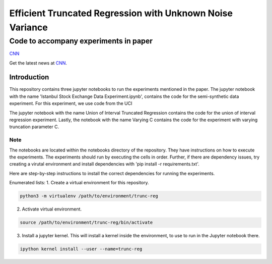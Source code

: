 **********************************************************
Efficient Truncated Regression with Unknown Noise Variance
**********************************************************
--------------------------------------
Code to accompany experiments in paper
--------------------------------------

`CNN <http://cnn.com>`_

Get the latest news at `CNN`_.


Introduction
============

This repository contains three jupyter notebooks to run the experiments mentioned
in the paper. The jupyter notebook with the name 'Istanbul Stock Exchange Data Experiment.ipynb',
contains the code for the semi-synthetic data experiment. For this experiment, we use code from the UCI 

The jupyter notebook with the name
Union of Interval Truncated Regression contains the code for the union of interval regression experiment.
Lastly, the notebook with the name Varying C contains the code for the experiment with varying truncation
parameter C.

Note
----

The notebooks are located within the notebooks directory of the repository. They have instructions on how to execute the experiments. The experiments should
run by executing the cells in order. Further, if there are dependency issues, try creating a virutal environment 
and install dependencies with 'pip install -r requirements.txt'.

Here are step-by-step instructions to install the correct dependencies for running the experiments. 


Enumerated lists:
1. Create a virtual environment for this repository.

.. code-block:: bash

   python3 -m virtualenv /path/to/environment/trunc-reg 


2. Activate virtual environment. 

.. code-block:: bash

   source /path/to/environment/trunc-reg/bin/activate


3. Install a jupyter kernel. This will install a kernel inside the environment, to use to run in the Jupyter notebook there.

.. code-block:: bash

   ipython kernel install --user --name=trunc-reg 








